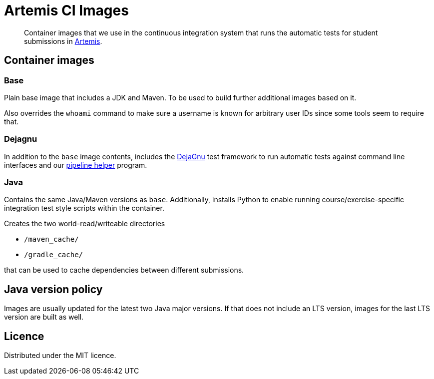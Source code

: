 = Artemis CI Images
:icons: font
:lang: en

:url-artemis: https://github.com/ls1intum/Artemis
:url-dejagnu: https://www.gnu.org/software/dejagnu/
:url-pipeline-helper: https://github.com/uni-passau-artemis/pipeline-helper


[abstract]
--
Container images that we use in the continuous integration system that runs the automatic tests for student submissions in link:{url-artemis}[Artemis].
--


== Container images

=== Base

Plain base image that includes a JDK and Maven.
To be used to build further additional images based on it.

Also overrides the `whoami` command to make sure a username is known for arbitrary user IDs since some tools seem to require that.


=== Dejagnu

In addition to the `base` image contents, includes the link:{url-dejagnu}[DejaGnu] test framework to run automatic tests against command line interfaces and our link:{url-pipeline-helper}[pipeline helper] program.


=== Java

Contains the same Java/Maven versions as `base`.
Additionally, installs Python to enable running course/exercise-specific integration test style scripts within the container.

Creates the two world-read/writeable directories

* `/maven_cache/`
* `/gradle_cache/`

that can be used to cache dependencies between different submissions.


== Java version policy

Images are usually updated for the latest two Java major versions.
If that does not include an LTS version, images for the last LTS version are built as well.


== Licence

Distributed under the MIT licence.
